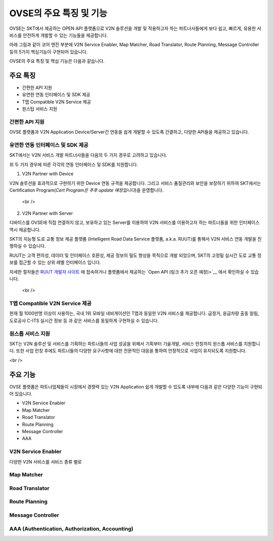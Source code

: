 OVSE의 주요 특징 및 기능
=======================================

.. rst-class:: text-align-justify

OVSE는 SKT에서 제공하는 OPEN API 플랫폼으로 V2N 솔루션을 개발 및 적용하고자 하는 파트너사들에게 보다 쉽고, 빠르게, 유용한 서비스를 안전하게 개발할 수 있는 기능들을 제공합니다.

아래 그림과 같이 코어 엔진 부분에 V2N Service Enabler, Map Matcher, Road Translator, Route Planning, Message Controller 등의 5가지 핵심기능이 구현되어 있습니다.

.. image:: /images/ovse_intro/ovse_arch.png

OVSE의 주요 특징 및 핵심 기능은 다음과 같습니다.


.. rst-class:: text-align-justify

주요 특징
-----------------------------------------

* 간편한 API 지원
* 유연한 연동 인터페이스 및 SDK 제공
* T맵 Compatible V2N Service 제공
* 원스탑 서비스 지원 


간편한 API 지원
~~~~~~~~~~~~~~~

.. rst-class:: text-align-justify

OVSE 플랫폼과 V2N Application Device/Server간 연동을 쉽게 개발할 수 있도록 간결하고, 다양한 API들을 제공하고 있습니다.

.. rst-class:: table-width-fix
.. rst-class:: text-align-justify

  +--------------+----------------------------------------------------------------------------------------------------------------------------------------------------------------+
  | 구분          | 설명                                                                                                                                                           |
  +==============+================================================================================================================================================================+
  | Simple API   | OVSE 연동 Device/Server(예 : OBD-2, ADAS, GPT 센터 등)에게는 최소한의 API만을 제공하여 개발의 복잡도를 낮춰 드립니다.                                          |
  |              | 이를 위해서 기존에 많이 사용되는 HTTP 프로토콜과 비교하여 저전력, 보다 빠른 데이터 처리, 가벼운 통신 규격을 지원하는 MQTT 프로토콜을 지원하고 있습니다.        |
  +--------------+----------------------------------------------------------------------------------------------------------------------------------------------------------------+
  | Useful API   | 회사 등록/관리, Device 등록/관리, V2N Message 전송, 서비스 통계 관리 등과 같은 다양한 서비스를 간편하게 구현할 수 있습니다.                                                       |
  |              | Device 연동 API를 통해서 정보를 올려주면, OVSE 플랫폼에서 복잡한 분석 절차를 처리하고 RESTful API를 통해 고객들에게 원하는 정보를 제공해드립니다. |
  +--------------+----------------------------------------------------------------------------------------------------------------------------------------------------------------+

 <br />

유연한 연동 인터페이스 및 SDK 제공
~~~~~~~~~~~~~~~~~~~~~~~~~~~~~~

SKT에서는 V2N 서비스 개발 파트너사들을 다음의 두 가지 경우로 고려하고 있습니다.

.. rst-class:: table-width-fix
.. rst-class:: text-align-justify

  +---------------------------+---------------------------------------------------------------------------------------------------------------------------------------------------+
  | 구분                       | 설명                                                                                                                                                           |
  +===========================+===================================================================================================================================================+
  | V2N Partner with Device   | 단말의 직접 연결을 희망하는 파트너사 (예: ADAS, IVI, 블랙박스 등의 제조업체)                                          |
  +---------------------------+---------------------------------------------------------------------------------------------------------------------------------------------------+
  | V2N Partner with Server   | 서버로 연결하고, 단말의 직접 연결을 지양하는 파트너사 (예: 자체 Backend를 보유한 OEM 등)                                                  |
  +---------------------------+---------------------------------------------------------------------------------------------------------------------------------------------------+

 <br />

위 두 가지 경우에 따른 각각의 연동 인터페이스 및 SDK를 지원합니다.

1. V2N Partner with Device 

.. rst-class:: text-align-justify

V2N 솔루션을 효과적으로 구현하기 위한 Device 연동 규격을 제공합니다. 그리고 서비스 품질관리와 보안을 보장하기 위하여 SKT에서는 Certification Program(*Cert Program은 추후 update 예정입니다*)을 운영합니다.

.. rst-class:: table-width-fix
.. rst-class:: text-align-justify

+-----------------------+----------------------------------------------------------------------------------------------------------------+
| 구분                   | 설명                                                                                                           |
+=======================+================================================================================================================+
| 다양한 Device 연동 규격   | ADAS, Blackbox, IVI, 스마트폰 등을 통해서 V2N Application을 제공할 유연한 인터페이스를 제공합니다.             |
|                       | OVSE의 메세지 전송 및 데이터 분석 기능을 활용하기 위해서는 SKT에서 제공하는 메시지 포맷 규약을 따라야 합니다.  |
+-----------------------+----------------------------------------------------------------------------------------------------------------+
| SDK 제공               | OVSE 플랫폼과 Device간의 연동 기능 개발을 보다 쉽게 하실 수 있도록 다양한 언어의 SDK를 제공합니다.       |
|                       | 또한 Starter Kit(링크 - 김경훈님 작업필요) 솔루션을 활용하여 쉽게 단말 연동 기능 시험 및 프로토타입 솔루션을 기획하실 수 있습니다. |
+-----------------------+----------------------------------------------------------------------------------------------------------------+

 <br />

2. V2N Partner with Server 

디바이스를 OVSE에 직접 연결하지 않고, 보유하고 있는 Server를 이용하여 V2N 서비스를 이용하고자 하는 파트너들을 위한 인터페이스 역시 제공합니다. 

SKT의 지능형 도로 교통 정보 제공 플랫폼 (Intelligent Road Data Service 플랫폼, a.k.a. RUUT)를 통해서 V2N 서비스 연동 개발을 진행하실 수 있습니다.

RUUT는 고객 편의성, 데이터 및 인터페이스 호환성, 제공 정보의 밀도 향상을 목적으로 개발 되었으며, SKT의 고정밀 실시간 도로 교통 정보를 접근할 수 있는 상위 레벨 인터페이스 입니다.

자세한 절차들은 `RUUT 개발자 사이트 <https://ruut.readthedocs.io/>`__ 에 접속하거나 플랫폼에서 제공하는 `Open API (링크 추가 오픈 예정)>`__ 에서 확인하실 수 있습니다.

 <br />

T맵 Compatible V2N Service 제공
~~~~~~~~~~~~~~~~~~~~~~~~~~~~~~~~~~

.. rst-class:: text-align-justify

현재 월 1000만명 이상이 사용하는, 국내 1위 모바일 네비게이션인 T맵과 동일한 V2N 서비스를 제공합니다. 급정거, 응급차량 출동 알림, 도로공사 C-ITS 실시간 정보 등 과 같은 서비스를 동일하게 구현하실 수 있습니다. 


원스톱 서비스 지원
~~~~~~~~~~~~~~~~~~~~~~~

.. rst-class:: text-align-justify

SKT는 V2N 솔루션 및 서비스를 기획하는 파트너들의 사업 성공을 위해서 기획부터 기술개발, 서비스 런칭까지 원스톱 서비스를 지원합니다.
또한 사업 런칭 후에도 파트너들의 다양한 요구사항에 대한 전문적인 대응을 통하여 안정적으로 사업이 유지되도록 지원합니다.

<br />

주요 기능
-----------------------------------------

OVSE 플랫폼은 파트너업체들이 시장에서 경쟁력 있는 V2N Application 쉽게 개발할 수 있도록 내부에 다음과 같은 다양한 기능이 구현되어 있습니다.

* V2N Service Enabler
* Map Matcher
* Road Translator
* Route Planning
* Message Controller
* AAA

V2N Service Enabler
~~~~~~~~~~~~~~~~~~~~~~~~~~~~~
다양한 V2N 서비스를 서비스 종류 별로 


Map Matcher
~~~~~~~~~~~~~~~~~~~~~~~~

Road Translator
~~~~~~~~~~~~~~~~~~~~~~~

Route Planning
~~~~~~~~~~~~~~~~~~~~~~~

Message Controller
~~~~~~~~~~~~~~~~~~~~~~~

AAA (Authentication, Authorization, Accounting)
~~~~~~~~~~~~~~~~~~~~~~~~~~~~~~~~~~~~~~~~~~~~~~~~